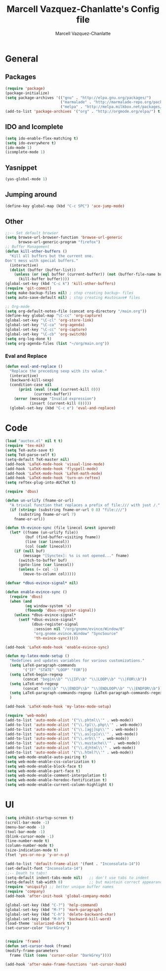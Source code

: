 #+TITLE:     Marcell Vazquez-Chanlatte's Config file
#+AUTHOR:    Marcell Vazquez-Chanlatte
#+EMAIL:     mvc@linux.com
#+DESCRIPTION:
#+KEYWORDS:
#+LANGUAGE:  en
#+OPTIONS:   H:4 num:t toc:4 \n:nil @:t ::t |:t ^:t -:t f:t *:t <:t
#+OPTIONS:   TeX:t LaTeX:t skip:nil d:nil todo:t pri:nil tags:not-in-toc
#+INFOJS_OPT: view:nil toc:nil ltoc:t mouse:underline buttons:0 path:http://orgmode.org/org-info.js
#+EXPORT_SELECT_TAGS: export
#+EXPORT_EXCLUDE_TAGS: noexport
#+LINK_UP:   
#+LINK_HOME: 
#+XSLT:
* General
** Packages
   #+BEGIN_SRC emacs-lisp  :export code
       (require 'package)
       (package-initialize)
       (setq package-archives '(("gnu" . "http://elpa.gnu.org/packages/")
                                ("marmalade" . "http://marmalade-repo.org/packages/")
                                ("melpa" . "http://melpa.milkbox.net/packages/")))
       (add-to-list 'package-archives '("org" . "http://orgmode.org/elpa/") t)

   #+END_SRC
** IDO and Icomplete
   #+BEGIN_SRC emacs-lisp 
     (setq ido-enable-flex-matching t)
     (setq ido-everywhere t)
     (ido-mode 1)
     (icomplete-mode 1)
   #+END_SRC
** Yasnippet
   #+BEGIN_SRC emacs-lisp 
     (yas-global-mode 1)
   #+END_SRC
** Jumping around
#+BEGIN_SRC emacs-lisp 
  (define-key global-map (kbd "C-c SPC") 'ace-jump-mode)
#+END_SRC
** Other
#+BEGIN_SRC emacs-lisp 
  ;;-- Set default browser
  (setq browse-url-browser-function 'browse-url-generic
        browse-url-generic-program "firefox")
  ;; Buffer Management
  (defun kill-other-buffers ()
    "Kill all buffers but the current one.
  Don't mess with special buffers."
    (interactive)
    (dolist (buffer (buffer-list))
      (unless (or (eql buffer (current-buffer)) (not (buffer-file-name buffer)))
        (kill-buffer buffer))))
  (global-set-key (kbd "C-c k") 'kill-other-buffers)
  (require 'git-commit)
  (setq make-backup-files nil) ; stop creating backup~ files
  (setq auto-save-default nil) ; stop creating #autosave# files

  ;; Org-mode
  (setq org-default-notes-file (concat org-directory "/main.org"))
  (define-key global-map "\C-cc" 'org-capture)
  (global-set-key "\C-cl" 'org-store-link)
  (global-set-key "\C-ca" 'org-agenda)
  (global-set-key "\C-cc" 'org-capture)
  (global-set-key "\C-cb" 'org-switchb)
  (setq org-log-done t)
  (setq org-agenda-files (list "~/org/main.org"))
#+END_SRC
*** Eval and Replace
    #+BEGIN_SRC emacs-lisp
      (defun eval-and-replace ()                     
        "Replace the preceding sexp with its value." 
        (interactive)                                
        (backward-kill-sexp)                         
        (condition-case nil                          
            (prin1 (eval (read (current-kill 0)))    
                   (current-buffer))                 
          (error (message "Invalid expression")      
                 (insert (current-kill 0)))))
        (global-set-key (kbd "C-c e") 'eval-and-replace)
    #+END_SRC
* Code
   #+BEGIN_SRC emacs-lisp  :export code
     (load "auctex.el" nil t t)
     (require 'tex-mik)
     (setq TeX-auto-save t)
     (setq TeX-parse-self t)
     (setq-default TeX-master nil)
     (add-hook 'LaTeX-mode-hook 'visual-line-mode)
     (add-hook 'LaTeX-mode-hook 'flyspell-mode)
     (add-hook 'LaTeX-mode-hook 'LaTeX-math-mode)
     (add-hook 'LaTeX-mode-hook 'turn-on-reftex)
     (setq reftex-plug-into-AUCTeX t)

     (require 'dbus)

     (defun un-urlify (fname-or-url)
       "A trivial function that replaces a prefix of file:/// with just /."
       (if (string= (substring fname-or-url 0 8) "file:///")
           (substring fname-or-url 7)
         fname-or-url))

     (defun th-evince-sync (file linecol &rest ignored)
       (let* ((fname (un-urlify file))
              (buf (find-buffer-visiting fname))
              (line (car linecol))
              (col (cadr linecol)))
         (if (null buf)
             (message "[Synctex]: %s is not opened..." fname)
           (switch-to-buffer buf)
           (goto-line (car linecol))
           (unless (= col -1)
             (move-to-column col)))))

     (defvar *dbus-evince-signal* nil)

     (defun enable-evince-sync ()
       (require 'dbus)
       (when (and
              (eq window-system 'x)
              (fboundp 'dbus-register-signal))
         (unless *dbus-evince-signal*
           (setf *dbus-evince-signal*
                 (dbus-register-signal
                  :session nil "/org/gnome/evince/Window/0"
                  "org.gnome.evince.Window" "SyncSource"
                  'th-evince-sync)))))

     (add-hook 'LaTeX-mode-hook 'enable-evince-sync)

     (defun my-latex-mode-setup ()
       "Redefines and updates variables for various customizations."
       (setq LaTeX-paragraph-commands
             '("IF" "STATE" "LOOP" "FOR"))
       (setq LaTeX-begin-regexp
             (concat "begin\\b" "\\|IF\\b" "\\|LOOP\\b" "\\|FOR\\b"))
       (setq LaTeX-end-regexp
             (concat "end\\b" "\\|ENDIF\\b" "\\|ENDLOOP\\b" "\\|ENDFOR\\b"))
       (setq LaTeX-paragraph-commands-regexp (LaTeX-paragraph-commands-regexp-make))
       )

     (add-hook 'LaTeX-mode-hook 'my-latex-mode-setup)

     (require 'web-mode)
     (add-to-list 'auto-mode-alist '("\\.phtml\\'" . web-mode))
     (add-to-list 'auto-mode-alist '("\\.tpl\\.php\\'" . web-mode))
     (add-to-list 'auto-mode-alist '("\\.[agj]sp\\'" . web-mode))
     (add-to-list 'auto-mode-alist '("\\.as[cp]x\\'" . web-mode))
     (add-to-list 'auto-mode-alist '("\\.erb\\'" . web-mode))
     (add-to-list 'auto-mode-alist '("\\.mustache\\'" . web-mode))
     (add-to-list 'auto-mode-alist '("\\.djhtml\\'" . web-mode))
     (add-to-list 'auto-mode-alist '("\\.html?\\'" . web-mode))
     (setq web-mode-enable-auto-pairing t)
     (setq web-mode-enable-css-colorization t)
     (setq web-mode-enable-block-face t)
     (setq web-mode-enable-part-face t)
     (setq web-mode-enable-comment-interpolation t)
     (setq web-mode-enable-heredoc-fontification t)
     (setq web-mode-enable-current-column-highlight t)
   #+END_SRC

* UI
   #+BEGIN_SRC emacs-lisp 
     (setq inhibit-startup-screen t)
     (scroll-bar-mode -1)
     (menu-bar-mode -1)
     (tool-bar-mode -1)
     (blink-cursor-mode -1)
     (line-number-mode t)
     (column-number-mode t)
     (size-indication-mode t)
     (fset 'yes-or-no-p 'y-or-n-p)

     (add-to-list 'default-frame-alist '(font . "Inconsolata-14"))
     (set-default-font "Inconsolata-14")
     ;;-- Death to tabs!
     (setq-default indent-tabs-mode nil)   ;; don't use tabs to indent
     (setq-default tab-width 8)            ;; but maintain correct appearance
     (require 'uniquify) ;; better unique buffer names
     (require 'company)
     (add-hook 'after-init-hook 'global-company-mode)

     (global-set-key (kbd "C-?") 'help-command)
     (global-set-key (kbd "M-?") 'mark-paragraph)
     (global-set-key (kbd "C-h") 'delete-backward-char)
     (global-set-key (kbd "M-h") 'backward-kill-word)
     (load-theme 'solarized-dark t)
     (set-cursor-color "DarkGrey")


     (require 'frame)
     (defun set-cursor-hook (frame)
     (modify-frame-parameters
       frame (list (cons 'cursor-color "DarkGrey"))))

     (add-hook 'after-make-frame-functions 'set-cursor-hook)
   #+END_SRC
